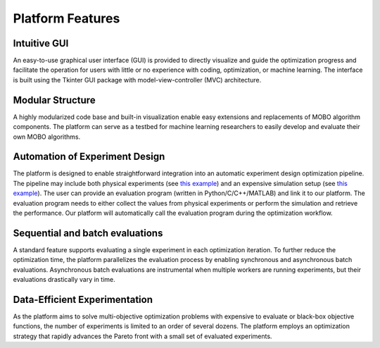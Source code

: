 -----------------
Platform Features
-----------------

Intuitive GUI
-------------

An easy-to-use graphical user interface (GUI) is provided to directly visualize and guide the optimization progress and facilitate 
the operation for users with little or no experience with coding, optimization, or machine learning. The interface is built using the 
Tkinter GUI package with model-view-controller (MVC) architecture.


Modular Structure
-----------------

A highly modularized code base and built-in visualization enable easy extensions and replacements of MOBO algorithm components. 
The platform can serve as a testbed for machine learning researchers to easily develop and evaluate their own MOBO algorithms.


Automation of Experiment Design
-------------------------------

The platform is designed to enable straightforward integration into an automatic experiment design optimization pipeline. 
The pipeline may include both physical experiments (see `this example <../getting-started/example-physical.html>`_) 
and an expensive simulation setup (see `this example <../getting-started/example-simulation.html>`_). The user can provide an evaluation program (written in Python/C/C++/MATLAB) 
and link it to our platform. The evaluation program needs to either collect the values from physical experiments or perform 
the simulation and retrieve the performance. Our platform will automatically call the evaluation program during the optimization workflow.


Sequential and batch evaluations
--------------------------------

A standard feature supports evaluating a single experiment in each optimization iteration. To further reduce the optimization time, 
the platform parallelizes the evaluation process by enabling synchronous and asynchronous batch evaluations. 
Asynchronous batch evaluations are instrumental when multiple workers are running experiments, but their evaluations drastically vary in time.


Data-Efficient Experimentation
------------------------------

As the platform aims to solve multi-objective optimization problems with expensive to evaluate or black-box objective functions, 
the number of experiments is limited to an order of several dozens. The platform employs an optimization strategy that rapidly 
advances the Pareto front with a small set of evaluated experiments.